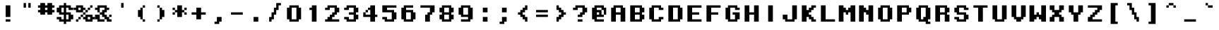 SplineFontDB: 3.0
FontName: OnesizeMono
FullName: Onesize Mono
FamilyName: Onesize Mono
Weight: Book
Copyright: Generated by Fontographer 4.1J
UComments: "I modified Yuji Saiki's original Onesize font to be monospace.+AAoA-Although I have not been able to contact him I hope it's okay.+AAoACgAA-Michael Zijlstra"
FontLog: "27 april 2019, made Monospace version"
Version: 1.0.0 (c) 2019 Yuji Saiki, Michael Zijlstra
ItalicAngle: 0
UnderlinePosition: -146
UnderlineWidth: 20
Ascent: 768
Descent: 256
InvalidEm: 0
sfntRevision: 0x00010000
LayerCount: 2
Layer: 0 1 "Back" 1
Layer: 1 1 "Fore" 0
XUID: [1021 976 -901222664 2668050]
StyleMap: 0x0040
FSType: 0
OS2Version: 0
OS2_WeightWidthSlopeOnly: 0
OS2_UseTypoMetrics: 0
CreationTime: 951179108
ModificationTime: 1556348853
PfmFamily: 81
TTFWeight: 400
TTFWidth: 5
LineGap: 0
VLineGap: 0
Panose: 0 0 4 0 0 0 0 0 0 0
OS2TypoAscent: 768
OS2TypoAOffset: 0
OS2TypoDescent: -256
OS2TypoDOffset: 0
OS2TypoLinegap: 0
OS2WinAscent: 768
OS2WinAOffset: 0
OS2WinDescent: 171
OS2WinDOffset: 0
HheadAscent: 768
HheadAOffset: 0
HheadDescent: -256
HheadDOffset: 0
OS2SubXSize: 717
OS2SubYSize: 666
OS2SubXOff: 0
OS2SubYOff: 146
OS2SupXSize: 717
OS2SupYSize: 666
OS2SupXOff: 0
OS2SupYOff: 464
OS2StrikeYSize: 51
OS2StrikeYPos: 265
OS2Vendor: 'Alts'
OS2UnicodeRanges: 00000000.00000000.00000000.00000000
MarkAttachClasses: 1
DEI: 91125
ShortTable: maxp 16
  1
  0
  99
  60
  11
  0
  0
  2
  8
  64
  10
  0
  64
  0
  0
  0
EndShort
LangName: 1033 "" "" "Regular" "Macromedia Fontographer 4.1J Onesize Mono" "" "1.0.0 (c) 2000 Yuji Saiki, Michael Zijlstra"
Encoding: UnicodeBmp
UnicodeInterp: none
NameList: AGL For New Fonts
DisplaySize: -48
AntiAlias: 1
FitToEm: 0
WinInfo: 96 16 7
BeginPrivate: 0
EndPrivate
TeXData: 1 0 0 349175 174587 116391 437256 1048576 116391 783286 444596 497025 792723 393216 433062 380633 303038 157286 324010 404750 52429 2506097 1059062 262144
BeginChars: 65539 99

StartChar: .notdef
Encoding: 65536 -1 0
Width: 512
Flags: W
LayerCount: 2
Fore
Validated: 1
EndChar

StartChar: .null
Encoding: 65537 -1 1
Width: 0
Flags: W
LayerCount: 2
Fore
Validated: 1
EndChar

StartChar: nonmarkingreturn
Encoding: 65538 -1 2
Width: 340
Flags: W
LayerCount: 2
Fore
Validated: 1
EndChar

StartChar: space
Encoding: 32 32 3
Width: 683
Flags: W
LayerCount: 2
Fore
Validated: 1
EndChar

StartChar: exclam
Encoding: 33 33 4
Width: 683
Flags: W
LayerCount: 2
Fore
SplineSet
427 171 m 5,0,-1
 256 171 l 1,1,-1
 256 597 l 1,2,-1
 427 597 l 1,3,-1
 427 171 l 5,0,-1
427 0 m 1,4,-1
 256 0 l 1,5,-1
 256 85 l 1,6,-1
 427 85 l 1,7,-1
 427 0 l 1,4,-1
EndSplineSet
Validated: 1
EndChar

StartChar: quotedbl
Encoding: 34 34 5
Width: 683
Flags: W
LayerCount: 2
Fore
SplineSet
302 683 m 1,0,-1
 302 512 l 1,1,-1
 216 512 l 1,2,-1
 216 683 l 1,3,-1
 302 683 l 1,0,-1
472 683 m 1,4,-1
 472 512 l 1,5,-1
 387 512 l 1,6,-1
 387 683 l 1,7,-1
 472 683 l 1,4,-1
EndSplineSet
Validated: 1
EndChar

StartChar: numbersign
Encoding: 35 35 6
Width: 683
Flags: W
LayerCount: 2
Fore
SplineSet
558 683 m 1,0,-1
 558 597 l 1,1,-1
 644 597 l 1,2,-1
 644 512 l 1,3,-1
 558 512 l 1,4,-1
 558 427 l 1,5,-1
 644 427 l 1,6,-1
 644 341 l 1,7,-1
 558 341 l 1,8,-1
 558 256 l 1,9,-1
 388 256 l 1,10,-1
 388 341 l 1,11,-1
 302 341 l 1,12,-1
 302 256 l 1,13,-1
 132 256 l 1,14,-1
 132 341 l 1,15,-1
 46 341 l 1,16,-1
 46 427 l 1,17,-1
 132 427 l 1,18,-1
 132 512 l 1,19,-1
 46 512 l 1,20,-1
 46 597 l 1,21,-1
 132 597 l 1,22,-1
 132 683 l 1,23,-1
 302 683 l 1,24,-1
 302 597 l 1,25,-1
 388 597 l 1,26,-1
 388 683 l 1,27,-1
 558 683 l 1,0,-1
302 427 m 1,28,-1
 388 427 l 1,29,-1
 388 512 l 1,30,-1
 302 512 l 1,31,-1
 302 427 l 1,28,-1
EndSplineSet
Validated: 1
EndChar

StartChar: dollar
Encoding: 36 36 7
Width: 683
Flags: W
LayerCount: 2
Fore
SplineSet
632 427 m 1,0,-1
 461 427 l 1,1,-1
 461 512 l 1,2,-1
 376 512 l 1,3,-1
 376 341 l 1,4,-1
 546 341 l 1,5,-1
 546 256 l 1,6,-1
 632 256 l 1,7,-1
 632 85 l 1,8,-1
 546 85 l 1,9,-1
 546 0 l 1,10,-1
 376 0 l 1,11,-1
 376 -85 l 1,12,-1
 290 -85 l 1,13,-1
 290 0 l 1,14,-1
 120 0 l 1,15,-1
 120 85 l 1,16,-1
 34 85 l 1,17,-1
 34 171 l 1,18,-1
 205 171 l 1,19,-1
 205 85 l 1,20,-1
 290 85 l 1,21,-1
 290 256 l 1,22,-1
 120 256 l 1,23,-1
 120 341 l 1,24,-1
 34 341 l 1,25,-1
 34 512 l 1,26,-1
 120 512 l 1,27,-1
 120 597 l 1,28,-1
 290 597 l 1,29,-1
 290 683 l 1,30,-1
 376 683 l 1,31,-1
 376 597 l 1,32,-1
 546 597 l 1,33,-1
 546 512 l 1,34,-1
 632 512 l 1,35,-1
 632 427 l 1,0,-1
290 341 m 1,36,-1
 290 512 l 1,37,-1
 205 512 l 1,38,-1
 205 341 l 1,39,-1
 290 341 l 1,36,-1
461 256 m 1,40,-1
 376 256 l 1,41,-1
 376 85 l 1,42,-1
 461 85 l 1,43,-1
 461 256 l 1,40,-1
EndSplineSet
Validated: 1
EndChar

StartChar: percent
Encoding: 37 37 8
Width: 683
Flags: W
LayerCount: 2
Fore
SplineSet
383 427 m 1,0,-1
 298 427 l 1,1,-1
 298 341 l 1,2,-1
 42 341 l 1,3,-1
 42 427 l 1,4,-1
 -44 427 l 1,5,-1
 -44 512 l 1,6,-1
 42 512 l 1,7,-1
 42 597 l 1,8,-1
 298 597 l 1,9,-1
 298 512 l 1,10,-1
 383 512 l 1,11,-1
 383 427 l 1,0,-1
127 427 m 1,12,-1
 212 427 l 1,13,-1
 212 512 l 1,14,-1
 127 512 l 1,15,-1
 127 427 l 1,12,-1
383 341 m 1,16,-1
 383 256 l 1,17,-1
 298 256 l 1,18,-1
 298 341 l 1,19,-1
 383 341 l 1,16,-1
212 256 m 1,20,-1
 298 256 l 1,21,-1
 298 171 l 1,22,-1
 212 171 l 1,23,-1
 212 256 l 1,20,-1
127 85 m 1,24,-1
 127 171 l 1,25,-1
 212 171 l 1,26,-1
 212 85 l 1,27,-1
 127 85 l 1,24,-1
42 0 m 1,28,-1
 42 85 l 1,29,-1
 127 85 l 1,30,-1
 127 0 l 1,31,-1
 42 0 l 1,28,-1
639 171 m 1,32,-1
 724 171 l 1,33,-1
 724 85 l 1,34,-1
 639 85 l 1,35,-1
 639 0 l 1,36,-1
 383 0 l 1,37,-1
 383 85 l 1,38,-1
 298 85 l 1,39,-1
 298 171 l 1,40,-1
 383 171 l 1,41,-1
 383 256 l 1,42,-1
 639 256 l 1,43,-1
 639 171 l 1,32,-1
468 85 m 1,44,-1
 554 85 l 1,45,-1
 554 171 l 1,46,-1
 468 171 l 1,47,-1
 468 85 l 1,44,-1
468 341 m 1,48,-1
 383 341 l 1,49,-1
 383 427 l 1,50,-1
 468 427 l 1,51,-1
 468 341 l 1,48,-1
554 512 m 1,52,-1
 554 427 l 1,53,-1
 468 427 l 1,54,-1
 468 512 l 1,55,-1
 554 512 l 1,52,-1
639 597 m 1,56,-1
 639 512 l 1,57,-1
 554 512 l 1,58,-1
 554 597 l 1,59,-1
 639 597 l 1,56,-1
EndSplineSet
Validated: 5
EndChar

StartChar: ampersand
Encoding: 38 38 9
Width: 683
Flags: W
LayerCount: 2
Fore
SplineSet
467 256 m 1,0,-1
 467 171 l 1,1,-1
 552 171 l 1,2,-1
 552 85 l 1,3,-1
 638 85 l 1,4,-1
 638 0 l 1,5,-1
 467 0 l 1,6,-1
 467 85 l 1,7,-1
 382 85 l 1,8,-1
 382 171 l 1,9,-1
 296 171 l 1,10,-1
 296 256 l 1,11,-1
 211 256 l 1,12,-1
 211 341 l 5,13,-1
 296 341 l 1,14,-1
 296 427 l 1,15,-1
 382 427 l 1,16,-1
 382 512 l 1,17,-1
 211 512 l 1,18,-1
 211 341 l 1,19,-1
 126 341 l 1,20,-1
 126 427 l 1,21,-1
 40 427 l 1,22,-1
 40 512 l 1,23,-1
 126 512 l 1,24,-1
 126 597 l 1,25,-1
 467 597 l 1,26,-1
 467 512 l 1,27,-1
 552 512 l 1,28,-1
 552 427 l 1,29,-1
 467 427 l 1,30,-1
 467 341 l 1,31,-1
 382 341 l 1,32,-1
 382 256 l 1,33,-1
 467 256 l 1,0,-1
552 171 m 1,34,-1
 552 256 l 1,35,-1
 638 256 l 1,36,-1
 638 171 l 1,37,-1
 552 171 l 1,34,-1
211 85 m 1,38,-1
 382 85 l 1,39,-1
 382 0 l 1,40,-1
 126 0 l 1,41,-1
 126 85 l 1,42,-1
 40 85 l 1,43,-1
 40 256 l 1,44,-1
 211 256 l 1,45,-1
 211 85 l 1,38,-1
EndSplineSet
Validated: 5
EndChar

StartChar: quotesingle
Encoding: 39 39 10
Width: 683
Flags: W
LayerCount: 2
Fore
SplineSet
382 683 m 1,0,-1
 382 512 l 1,1,-1
 296 512 l 1,2,-1
 296 683 l 1,3,-1
 382 683 l 1,0,-1
EndSplineSet
Validated: 1
EndChar

StartChar: parenleft
Encoding: 40 40 11
Width: 683
Flags: W
LayerCount: 2
Fore
SplineSet
385 512 m 1,0,-1
 385 597 l 1,1,-1
 470 597 l 1,2,-1
 470 512 l 1,3,-1
 385 512 l 1,0,-1
300 427 m 1,4,-1
 300 512 l 1,5,-1
 385 512 l 1,6,-1
 385 85 l 1,7,-1
 300 85 l 1,8,-1
 300 171 l 1,9,-1
 214 171 l 1,10,-1
 214 427 l 1,11,-1
 300 427 l 1,4,-1
470 0 m 1,12,-1
 385 0 l 1,13,-1
 385 85 l 1,14,-1
 470 85 l 1,15,-1
 470 0 l 1,12,-1
EndSplineSet
Validated: 5
EndChar

StartChar: parenright
Encoding: 41 41 12
Width: 683
Flags: W
LayerCount: 2
Fore
SplineSet
224 597 m 1,0,-1
 310 597 l 1,1,-1
 310 512 l 1,2,-1
 224 512 l 1,3,-1
 224 597 l 1,0,-1
395 512 m 1,4,-1
 395 427 l 1,5,-1
 480 427 l 1,6,-1
 480 171 l 1,7,-1
 395 171 l 1,8,-1
 395 85 l 1,9,-1
 310 85 l 1,10,-1
 310 512 l 1,11,-1
 395 512 l 1,4,-1
224 0 m 1,12,-1
 224 85 l 1,13,-1
 310 85 l 1,14,-1
 310 0 l 1,15,-1
 224 0 l 1,12,-1
EndSplineSet
Validated: 5
EndChar

StartChar: asterisk
Encoding: 42 42 13
Width: 683
Flags: W
LayerCount: 2
Fore
SplineSet
86 511 m 1,0,-1
 171 511 l 1,1,-1
 171 426 l 1,2,-1
 86 426 l 1,3,-1
 86 511 l 1,0,-1
427 597 m 1,4,-1
 427 426 l 1,5,-1
 512 426 l 1,6,-1
 512 341 l 1,7,-1
 427 341 l 1,8,-1
 427 170 l 1,9,-1
 256 170 l 1,10,-1
 256 341 l 1,11,-1
 171 341 l 1,12,-1
 171 426 l 1,13,-1
 256 426 l 1,14,-1
 256 597 l 1,15,-1
 427 597 l 1,4,-1
512 426 m 1,16,-1
 512 511 l 1,17,-1
 597 511 l 1,18,-1
 597 426 l 1,19,-1
 512 426 l 1,16,-1
86 256 m 1,20,-1
 86 341 l 1,21,-1
 171 341 l 1,22,-1
 171 256 l 1,23,-1
 86 256 l 1,20,-1
597 256 m 1,24,-1
 512 256 l 1,25,-1
 512 341 l 1,26,-1
 597 341 l 1,27,-1
 597 256 l 1,24,-1
EndSplineSet
Validated: 5
EndChar

StartChar: plus
Encoding: 43 43 14
Width: 683
Flags: W
LayerCount: 2
Fore
SplineSet
427 341 m 1,0,-1
 597 341 l 1,1,-1
 597 256 l 1,2,-1
 427 256 l 1,3,-1
 427 85 l 1,4,-1
 256 85 l 1,5,-1
 256 256 l 1,6,-1
 85 256 l 1,7,-1
 85 341 l 1,8,-1
 256 341 l 1,9,-1
 256 512 l 1,10,-1
 427 512 l 1,11,-1
 427 341 l 1,0,-1
EndSplineSet
Validated: 1
EndChar

StartChar: comma
Encoding: 44 44 15
Width: 683
Flags: W
LayerCount: 2
Fore
SplineSet
310 171 m 1,0,-1
 480 171 l 1,1,-1
 480 0 l 1,2,-1
 395 0 l 1,3,-1
 395 -85 l 1,4,-1
 224 -85 l 1,5,-1
 224 0 l 1,6,-1
 310 0 l 1,7,-1
 310 171 l 1,0,-1
EndSplineSet
Validated: 1
EndChar

StartChar: hyphen
Encoding: 45 45 16
AltUni2: 002010.ffffffff.0
Width: 683
Flags: W
LayerCount: 2
Fore
SplineSet
130 341 m 1,0,-1
 557 341 l 1,1,-1
 557 256 l 1,2,-1
 130 256 l 1,3,-1
 130 341 l 1,0,-1
EndSplineSet
Validated: 1
EndChar

StartChar: period
Encoding: 46 46 17
Width: 683
Flags: W
LayerCount: 2
Fore
SplineSet
257 171 m 1,0,-1
 428 171 l 1,1,-1
 428 0 l 1,2,-1
 257 0 l 1,3,-1
 257 171 l 1,0,-1
EndSplineSet
Validated: 1
EndChar

StartChar: slash
Encoding: 47 47 18
Width: 683
Flags: W
LayerCount: 2
Fore
SplineSet
387 682 m 1,0,-1
 558 682 l 1,1,-1
 558 597 l 1,2,-1
 472 597 l 1,3,-1
 472 426 l 1,4,-1
 387 426 l 1,5,-1
 387 256 l 1,6,-1
 302 256 l 1,7,-1
 302 85 l 1,8,-1
 217 85 l 1,9,-1
 217 0 l 1,10,-1
 131 0 l 1,11,-1
 131 170 l 1,12,-1
 217 170 l 1,13,-1
 217 341 l 1,14,-1
 302 341 l 1,15,-1
 302 511 l 1,16,-1
 387 511 l 1,17,-1
 387 682 l 1,0,-1
EndSplineSet
Validated: 1
EndChar

StartChar: zero
Encoding: 48 48 19
Width: 683
Flags: W
LayerCount: 2
Fore
SplineSet
512 597 m 1,0,-1
 512 512 l 1,1,-1
 597 512 l 1,2,-1
 597 85 l 1,3,-1
 512 85 l 1,4,-1
 512 0 l 1,5,-1
 171 0 l 1,6,-1
 171 85 l 1,7,-1
 85 85 l 1,8,-1
 85 512 l 1,9,-1
 171 512 l 1,10,-1
 171 597 l 1,11,-1
 512 597 l 1,0,-1
427 85 m 1,12,-1
 427 512 l 1,13,-1
 256 512 l 1,14,-1
 256 85 l 1,15,-1
 427 85 l 1,12,-1
EndSplineSet
Validated: 1
EndChar

StartChar: one
Encoding: 49 49 20
Width: 683
Flags: W
LayerCount: 2
Fore
SplineSet
296 0 m 1,0,-1
 296 427 l 1,1,-1
 210 427 l 1,2,-1
 210 512 l 1,3,-1
 296 512 l 1,4,-1
 296 597 l 1,5,-1
 466 597 l 1,6,-1
 466 0 l 1,7,-1
 296 0 l 1,0,-1
EndSplineSet
Validated: 1
EndChar

StartChar: two
Encoding: 50 50 21
Width: 683
Flags: W
LayerCount: 2
Fore
SplineSet
512 597 m 1,0,-1
 512 512 l 1,1,-1
 597 512 l 1,2,-1
 597 341 l 1,3,-1
 512 341 l 1,4,-1
 512 256 l 1,5,-1
 427 256 l 1,6,-1
 427 171 l 1,7,-1
 341 171 l 1,8,-1
 341 85 l 1,9,-1
 597 85 l 1,10,-1
 597 0 l 1,11,-1
 85 0 l 1,12,-1
 85 85 l 1,13,-1
 171 85 l 1,14,-1
 171 171 l 1,15,-1
 256 171 l 1,16,-1
 256 256 l 1,17,-1
 341 256 l 1,18,-1
 341 341 l 1,19,-1
 427 341 l 1,20,-1
 427 512 l 1,21,-1
 256 512 l 1,22,-1
 256 427 l 1,23,-1
 85 427 l 1,24,-1
 85 512 l 1,25,-1
 171 512 l 1,26,-1
 171 597 l 1,27,-1
 512 597 l 1,0,-1
EndSplineSet
Validated: 1
EndChar

StartChar: three
Encoding: 51 51 22
Width: 683
Flags: W
LayerCount: 2
Fore
SplineSet
512 597 m 1,0,-1
 512 512 l 1,1,-1
 597 512 l 1,2,-1
 597 341 l 1,3,-1
 512 341 l 1,4,-1
 512 256 l 1,5,-1
 597 256 l 1,6,-1
 597 85 l 1,7,-1
 512 85 l 1,8,-1
 512 0 l 1,9,-1
 171 0 l 1,10,-1
 171 85 l 1,11,-1
 85 85 l 1,12,-1
 85 171 l 1,13,-1
 256 171 l 1,14,-1
 256 85 l 1,15,-1
 427 85 l 1,16,-1
 427 256 l 1,17,-1
 256 256 l 1,18,-1
 256 341 l 1,19,-1
 427 341 l 1,20,-1
 427 512 l 1,21,-1
 256 512 l 1,22,-1
 256 427 l 1,23,-1
 85 427 l 1,24,-1
 85 512 l 1,25,-1
 171 512 l 1,26,-1
 171 597 l 1,27,-1
 512 597 l 1,0,-1
EndSplineSet
Validated: 1
EndChar

StartChar: four
Encoding: 52 52 23
Width: 683
Flags: W
LayerCount: 2
Fore
SplineSet
256 427 m 1,0,-1
 256 341 l 1,1,-1
 171 341 l 1,2,-1
 171 427 l 1,3,-1
 256 427 l 1,0,-1
512 597 m 1,4,-1
 512 256 l 1,5,-1
 597 256 l 1,6,-1
 597 171 l 1,7,-1
 512 171 l 1,8,-1
 512 0 l 1,9,-1
 341 0 l 1,10,-1
 341 171 l 1,11,-1
 85 171 l 1,12,-1
 85 341 l 1,13,-1
 171 341 l 1,14,-1
 171 256 l 1,15,-1
 341 256 l 1,16,-1
 341 427 l 1,17,-1
 256 427 l 1,18,-1
 256 512 l 1,19,-1
 341 512 l 1,20,-1
 341 597 l 1,21,-1
 512 597 l 1,4,-1
EndSplineSet
Validated: 5
EndChar

StartChar: five
Encoding: 53 53 24
Width: 683
Flags: W
LayerCount: 2
Fore
SplineSet
85 597 m 1,0,-1
 597 597 l 1,1,-1
 597 512 l 1,2,-1
 256 512 l 1,3,-1
 256 427 l 1,4,-1
 512 427 l 1,5,-1
 512 341 l 1,6,-1
 597 341 l 1,7,-1
 597 85 l 1,8,-1
 512 85 l 1,9,-1
 512 0 l 1,10,-1
 171 0 l 1,11,-1
 171 85 l 1,12,-1
 85 85 l 1,13,-1
 85 171 l 1,14,-1
 256 171 l 1,15,-1
 256 85 l 1,16,-1
 427 85 l 1,17,-1
 427 341 l 1,18,-1
 85 341 l 1,19,-1
 85 597 l 1,0,-1
EndSplineSet
Validated: 1
EndChar

StartChar: six
Encoding: 54 54 25
Width: 683
Flags: W
LayerCount: 2
Fore
SplineSet
512 427 m 1,0,-1
 512 341 l 1,1,-1
 597 341 l 1,2,-1
 597 85 l 1,3,-1
 512 85 l 1,4,-1
 512 0 l 1,5,-1
 171 0 l 1,6,-1
 171 85 l 1,7,-1
 85 85 l 1,8,-1
 85 512 l 1,9,-1
 171 512 l 1,10,-1
 171 597 l 1,11,-1
 512 597 l 1,12,-1
 512 512 l 1,13,-1
 256 512 l 1,14,-1
 256 427 l 1,15,-1
 512 427 l 1,0,-1
427 85 m 1,16,-1
 427 341 l 1,17,-1
 256 341 l 1,18,-1
 256 85 l 1,19,-1
 427 85 l 1,16,-1
EndSplineSet
Validated: 1
EndChar

StartChar: seven
Encoding: 55 55 26
Width: 683
Flags: W
LayerCount: 2
Fore
SplineSet
85 597 m 1,0,-1
 597 597 l 1,1,-1
 597 341 l 1,2,-1
 512 341 l 1,3,-1
 512 256 l 1,4,-1
 427 256 l 1,5,-1
 427 0 l 1,6,-1
 256 0 l 1,7,-1
 256 256 l 1,8,-1
 341 256 l 1,9,-1
 341 341 l 1,10,-1
 427 341 l 1,11,-1
 427 512 l 1,12,-1
 85 512 l 1,13,-1
 85 597 l 1,0,-1
EndSplineSet
Validated: 1
EndChar

StartChar: eight
Encoding: 56 56 27
Width: 683
Flags: W
LayerCount: 2
Fore
SplineSet
512 597 m 1,0,-1
 512 512 l 1,1,-1
 597 512 l 1,2,-1
 597 341 l 1,3,-1
 512 341 l 1,4,-1
 512 256 l 1,5,-1
 597 256 l 1,6,-1
 597 85 l 1,7,-1
 512 85 l 1,8,-1
 512 0 l 1,9,-1
 171 0 l 1,10,-1
 171 85 l 1,11,-1
 85 85 l 1,12,-1
 85 256 l 1,13,-1
 171 256 l 1,14,-1
 171 341 l 1,15,-1
 85 341 l 1,16,-1
 85 512 l 1,17,-1
 171 512 l 1,18,-1
 171 597 l 1,19,-1
 512 597 l 1,0,-1
427 85 m 1,20,-1
 427 256 l 1,21,-1
 256 256 l 1,22,-1
 256 85 l 1,23,-1
 427 85 l 1,20,-1
427 341 m 1,24,-1
 427 512 l 1,25,-1
 256 512 l 1,26,-1
 256 341 l 1,27,-1
 427 341 l 1,24,-1
EndSplineSet
Validated: 1
EndChar

StartChar: nine
Encoding: 57 57 28
Width: 683
Flags: W
LayerCount: 2
Fore
SplineSet
512 512 m 1,0,-1
 597 512 l 1,1,-1
 597 85 l 1,2,-1
 512 85 l 1,3,-1
 512 0 l 1,4,-1
 171 0 l 1,5,-1
 171 85 l 1,6,-1
 427 85 l 1,7,-1
 427 171 l 1,8,-1
 171 171 l 1,9,-1
 171 256 l 1,10,-1
 85 256 l 1,11,-1
 85 512 l 1,12,-1
 171 512 l 1,13,-1
 171 597 l 1,14,-1
 512 597 l 1,15,-1
 512 512 l 1,0,-1
256 256 m 1,16,-1
 427 256 l 1,17,-1
 427 512 l 1,18,-1
 256 512 l 1,19,-1
 256 256 l 1,16,-1
EndSplineSet
Validated: 1
EndChar

StartChar: colon
Encoding: 58 58 29
Width: 683
Flags: W
LayerCount: 2
Fore
SplineSet
272 512 m 1,0,-1
 443 512 l 1,1,-1
 443 341 l 1,2,-1
 272 341 l 1,3,-1
 272 512 l 1,0,-1
272 171 m 1,4,-1
 443 171 l 1,5,-1
 443 0 l 1,6,-1
 272 0 l 1,7,-1
 272 171 l 1,4,-1
EndSplineSet
Validated: 1
EndChar

StartChar: semicolon
Encoding: 59 59 30
Width: 683
Flags: W
LayerCount: 2
Fore
SplineSet
275 512 m 1,0,-1
 445 512 l 1,1,-1
 445 341 l 1,2,-1
 275 341 l 1,3,-1
 275 512 l 1,0,-1
275 171 m 1,4,-1
 445 171 l 1,5,-1
 445 0 l 1,6,-1
 360 0 l 1,7,-1
 360 -85 l 1,8,-1
 189 -85 l 1,9,-1
 189 0 l 1,10,-1
 275 0 l 1,11,-1
 275 171 l 1,4,-1
EndSplineSet
Validated: 1
EndChar

StartChar: less
Encoding: 60 60 31
Width: 683
Flags: W
LayerCount: 2
Fore
SplineSet
249 171 m 1,0,-1
 249 256 l 1,1,-1
 163 256 l 1,2,-1
 163 341 l 1,3,-1
 249 341 l 1,4,-1
 249 427 l 1,5,-1
 334 427 l 1,6,-1
 334 512 l 1,7,-1
 419 512 l 1,8,-1
 419 597 l 1,9,-1
 505 597 l 1,10,-1
 505 427 l 1,11,-1
 419 427 l 1,12,-1
 419 341 l 1,13,-1
 334 341 l 1,14,-1
 334 256 l 1,15,-1
 419 256 l 1,16,-1
 419 171 l 1,17,-1
 505 171 l 1,18,-1
 505 0 l 1,19,-1
 419 0 l 1,20,-1
 419 85 l 1,21,-1
 334 85 l 1,22,-1
 334 171 l 1,23,-1
 249 171 l 1,0,-1
EndSplineSet
Validated: 1
EndChar

StartChar: equal
Encoding: 61 61 32
Width: 683
Flags: W
LayerCount: 2
Fore
SplineSet
130 427 m 1,0,-1
 557 427 l 1,1,-1
 557 341 l 1,2,-1
 130 341 l 1,3,-1
 130 427 l 1,0,-1
130 256 m 1,4,-1
 557 256 l 1,5,-1
 557 171 l 1,6,-1
 130 171 l 1,7,-1
 130 256 l 1,4,-1
EndSplineSet
Validated: 1
EndChar

StartChar: greater
Encoding: 62 62 33
Width: 683
Flags: W
LayerCount: 2
Fore
SplineSet
433 427 m 1,0,-1
 433 341 l 1,1,-1
 519 341 l 1,2,-1
 519 256 l 1,3,-1
 433 256 l 1,4,-1
 433 171 l 1,5,-1
 348 171 l 1,6,-1
 348 85 l 1,7,-1
 263 85 l 1,8,-1
 263 0 l 1,9,-1
 177 0 l 1,10,-1
 177 171 l 1,11,-1
 263 171 l 1,12,-1
 263 256 l 1,13,-1
 348 256 l 1,14,-1
 348 341 l 1,15,-1
 263 341 l 1,16,-1
 263 427 l 1,17,-1
 177 427 l 1,18,-1
 177 597 l 1,19,-1
 263 597 l 1,20,-1
 263 512 l 1,21,-1
 348 512 l 1,22,-1
 348 427 l 1,23,-1
 433 427 l 1,0,-1
EndSplineSet
Validated: 1
EndChar

StartChar: question
Encoding: 63 63 34
Width: 683
Flags: W
LayerCount: 2
Fore
SplineSet
512 597 m 1,0,-1
 512 511 l 1,1,-1
 597 511 l 1,2,-1
 597 341 l 1,3,-1
 512 341 l 1,4,-1
 512 256 l 1,5,-1
 426 256 l 1,6,-1
 426 170 l 1,7,-1
 256 170 l 1,8,-1
 256 256 l 1,9,-1
 341 256 l 1,10,-1
 341 341 l 1,11,-1
 426 341 l 1,12,-1
 426 511 l 1,13,-1
 256 511 l 1,14,-1
 256 426 l 1,15,-1
 85 426 l 1,16,-1
 85 511 l 1,17,-1
 171 511 l 1,18,-1
 171 597 l 1,19,-1
 512 597 l 1,0,-1
256 85 m 1,20,-1
 426 85 l 1,21,-1
 426 0 l 1,22,-1
 256 0 l 1,23,-1
 256 85 l 1,20,-1
EndSplineSet
Validated: 1
EndChar

StartChar: at
Encoding: 64 64 35
Width: 683
Flags: W
LayerCount: 2
Fore
SplineSet
512 597 m 1,0,-1
 512 512 l 1,1,-1
 597 512 l 1,2,-1
 597 256 l 1,3,-1
 512 256 l 1,4,-1
 512 427 l 1,5,-1
 427 427 l 1,6,-1
 427 512 l 1,7,-1
 256 512 l 1,8,-1
 256 427 l 1,9,-1
 427 427 l 1,10,-1
 427 256 l 1,11,-1
 512 256 l 1,12,-1
 512 171 l 1,13,-1
 256 171 l 1,14,-1
 256 85 l 1,15,-1
 512 85 l 1,16,-1
 512 0 l 1,17,-1
 171 0 l 1,18,-1
 171 85 l 1,19,-1
 85 85 l 1,20,-1
 85 512 l 1,21,-1
 171 512 l 1,22,-1
 171 597 l 1,23,-1
 512 597 l 1,0,-1
341 341 m 1,24,-1
 256 341 l 1,25,-1
 256 256 l 1,26,-1
 341 256 l 1,27,-1
 341 341 l 1,24,-1
EndSplineSet
Validated: 5
EndChar

StartChar: A
Encoding: 65 65 36
Width: 683
Flags: W
LayerCount: 2
Fore
SplineSet
512 597 m 1,0,-1
 512 512 l 1,1,-1
 597 512 l 1,2,-1
 597 0 l 1,3,-1
 427 0 l 1,4,-1
 427 256 l 1,5,-1
 256 256 l 1,6,-1
 256 0 l 1,7,-1
 85 0 l 1,8,-1
 85 512 l 1,9,-1
 171 512 l 1,10,-1
 171 597 l 1,11,-1
 512 597 l 1,0,-1
427 341 m 1,12,-1
 427 512 l 1,13,-1
 256 512 l 1,14,-1
 256 341 l 1,15,-1
 427 341 l 1,12,-1
EndSplineSet
Validated: 1
EndChar

StartChar: B
Encoding: 66 66 37
Width: 683
Flags: W
LayerCount: 2
Fore
SplineSet
512 597 m 1,0,-1
 512 512 l 1,1,-1
 597 512 l 1,2,-1
 597 341 l 1,3,-1
 512 341 l 1,4,-1
 512 256 l 1,5,-1
 597 256 l 1,6,-1
 597 85 l 1,7,-1
 512 85 l 1,8,-1
 512 0 l 1,9,-1
 85 0 l 1,10,-1
 85 597 l 1,11,-1
 512 597 l 1,0,-1
427 85 m 1,12,-1
 427 256 l 1,13,-1
 256 256 l 1,14,-1
 256 85 l 1,15,-1
 427 85 l 1,12,-1
427 341 m 1,16,-1
 427 512 l 1,17,-1
 256 512 l 1,18,-1
 256 341 l 1,19,-1
 427 341 l 1,16,-1
EndSplineSet
Validated: 1
EndChar

StartChar: C
Encoding: 67 67 38
Width: 683
Flags: W
LayerCount: 2
Fore
SplineSet
512 597 m 1,0,-1
 512 512 l 1,1,-1
 597 512 l 1,2,-1
 597 427 l 1,3,-1
 427 427 l 1,4,-1
 427 512 l 1,5,-1
 256 512 l 1,6,-1
 256 85 l 1,7,-1
 427 85 l 1,8,-1
 427 171 l 1,9,-1
 597 171 l 1,10,-1
 597 85 l 1,11,-1
 512 85 l 1,12,-1
 512 0 l 1,13,-1
 171 0 l 1,14,-1
 171 85 l 1,15,-1
 85 85 l 1,16,-1
 85 512 l 1,17,-1
 171 512 l 1,18,-1
 171 597 l 1,19,-1
 512 597 l 1,0,-1
EndSplineSet
Validated: 1
EndChar

StartChar: D
Encoding: 68 68 39
Width: 683
Flags: W
LayerCount: 2
Fore
SplineSet
512 597 m 1,0,-1
 512 512 l 1,1,-1
 597 512 l 1,2,-1
 597 85 l 1,3,-1
 512 85 l 1,4,-1
 512 0 l 1,5,-1
 85 0 l 1,6,-1
 85 597 l 1,7,-1
 512 597 l 1,0,-1
427 85 m 1,8,-1
 427 512 l 1,9,-1
 256 512 l 1,10,-1
 256 85 l 1,11,-1
 427 85 l 1,8,-1
EndSplineSet
Validated: 1
EndChar

StartChar: E
Encoding: 69 69 40
Width: 683
Flags: W
LayerCount: 2
Fore
SplineSet
85 597 m 1,0,-1
 597 597 l 1,1,-1
 597 512 l 1,2,-1
 256 512 l 1,3,-1
 256 341 l 1,4,-1
 512 341 l 1,5,-1
 512 256 l 1,6,-1
 256 256 l 1,7,-1
 256 85 l 1,8,-1
 597 85 l 1,9,-1
 597 0 l 1,10,-1
 85 0 l 1,11,-1
 85 597 l 1,0,-1
EndSplineSet
Validated: 1
EndChar

StartChar: F
Encoding: 70 70 41
Width: 683
Flags: W
LayerCount: 2
Fore
SplineSet
85 597 m 1,0,-1
 597 597 l 1,1,-1
 597 512 l 1,2,-1
 256 512 l 1,3,-1
 256 341 l 1,4,-1
 512 341 l 1,5,-1
 512 256 l 1,6,-1
 256 256 l 1,7,-1
 256 0 l 1,8,-1
 85 0 l 1,9,-1
 85 597 l 1,0,-1
EndSplineSet
Validated: 1
EndChar

StartChar: G
Encoding: 71 71 42
Width: 683
Flags: W
LayerCount: 2
Fore
SplineSet
512 597 m 1,0,-1
 512 512 l 1,1,-1
 597 512 l 1,2,-1
 597 427 l 1,3,-1
 427 427 l 1,4,-1
 427 512 l 1,5,-1
 256 512 l 1,6,-1
 256 85 l 1,7,-1
 427 85 l 1,8,-1
 427 256 l 1,9,-1
 341 256 l 1,10,-1
 341 341 l 1,11,-1
 597 341 l 1,12,-1
 597 85 l 1,13,-1
 512 85 l 1,14,-1
 512 0 l 1,15,-1
 171 0 l 1,16,-1
 171 85 l 1,17,-1
 85 85 l 1,18,-1
 85 512 l 1,19,-1
 171 512 l 1,20,-1
 171 597 l 1,21,-1
 512 597 l 1,0,-1
EndSplineSet
Validated: 1
EndChar

StartChar: H
Encoding: 72 72 43
Width: 683
Flags: W
LayerCount: 2
Fore
SplineSet
427 597 m 1,0,-1
 597 597 l 1,1,-1
 597 0 l 1,2,-1
 427 0 l 1,3,-1
 427 256 l 1,4,-1
 256 256 l 1,5,-1
 256 0 l 1,6,-1
 85 0 l 1,7,-1
 85 597 l 1,8,-1
 256 597 l 1,9,-1
 256 341 l 1,10,-1
 427 341 l 1,11,-1
 427 597 l 1,0,-1
EndSplineSet
Validated: 1
EndChar

StartChar: I
Encoding: 73 73 44
Width: 683
Flags: W
LayerCount: 2
Fore
SplineSet
247 597 m 1,0,-1
 418 597 l 1,1,-1
 418 0 l 1,2,-1
 247 0 l 1,3,-1
 247 597 l 1,0,-1
EndSplineSet
Validated: 1
EndChar

StartChar: J
Encoding: 74 74 45
Width: 683
Flags: W
LayerCount: 2
Fore
SplineSet
427 597 m 1,0,-1
 597 597 l 1,1,-1
 597 85 l 1,2,-1
 512 85 l 1,3,-1
 512 0 l 1,4,-1
 171 0 l 1,5,-1
 171 85 l 1,6,-1
 85 85 l 1,7,-1
 85 256 l 1,8,-1
 256 256 l 1,9,-1
 256 85 l 1,10,-1
 427 85 l 1,11,-1
 427 597 l 1,0,-1
EndSplineSet
Validated: 1
EndChar

StartChar: K
Encoding: 75 75 46
Width: 683
Flags: W
LayerCount: 2
Fore
SplineSet
427 597 m 1,0,-1
 597 597 l 1,1,-1
 597 512 l 1,2,-1
 512 512 l 1,3,-1
 512 427 l 1,4,-1
 427 427 l 1,5,-1
 427 341 l 1,6,-1
 341 341 l 1,7,-1
 341 256 l 1,8,-1
 427 256 l 1,9,-1
 427 171 l 1,10,-1
 512 171 l 1,11,-1
 512 85 l 1,12,-1
 597 85 l 1,13,-1
 597 0 l 1,14,-1
 427 0 l 1,15,-1
 427 85 l 1,16,-1
 341 85 l 1,17,-1
 341 171 l 1,18,-1
 256 171 l 1,19,-1
 256 0 l 1,20,-1
 85 0 l 1,21,-1
 85 597 l 1,22,-1
 256 597 l 1,23,-1
 256 427 l 1,24,-1
 341 427 l 1,25,-1
 341 512 l 1,26,-1
 427 512 l 1,27,-1
 427 597 l 1,0,-1
EndSplineSet
Validated: 1
EndChar

StartChar: L
Encoding: 76 76 47
Width: 683
Flags: W
LayerCount: 2
Fore
SplineSet
597 85 m 1,0,-1
 597 0 l 1,1,-1
 85 0 l 1,2,-1
 85 597 l 1,3,-1
 256 597 l 1,4,-1
 256 85 l 1,5,-1
 597 85 l 1,0,-1
EndSplineSet
Validated: 1
EndChar

StartChar: M
Encoding: 77 77 48
Width: 683
Flags: W
LayerCount: 2
Fore
SplineSet
469 597 m 1,0,-1
 640 597 l 1,1,-1
 640 0 l 1,2,-1
 469 0 l 1,3,-1
 469 341 l 1,4,-1
 384 341 l 1,5,-1
 384 256 l 1,6,-1
 298 256 l 1,7,-1
 298 341 l 1,8,-1
 213 341 l 1,9,-1
 213 0 l 1,10,-1
 42 0 l 1,11,-1
 42 597 l 1,12,-1
 213 597 l 1,13,-1
 213 512 l 1,14,-1
 298 512 l 1,15,-1
 298 427 l 1,16,-1
 384 427 l 1,17,-1
 384 512 l 1,18,-1
 469 512 l 1,19,-1
 469 597 l 1,0,-1
EndSplineSet
Validated: 1
EndChar

StartChar: N
Encoding: 78 78 49
Width: 683
Flags: W
LayerCount: 2
Fore
SplineSet
427 597 m 1,0,-1
 597 597 l 1,1,-1
 597 0 l 1,2,-1
 427 0 l 1,3,-1
 427 256 l 1,4,-1
 341 256 l 1,5,-1
 341 341 l 1,6,-1
 256 341 l 1,7,-1
 256 0 l 1,8,-1
 85 0 l 1,9,-1
 85 597 l 1,10,-1
 256 597 l 1,11,-1
 256 512 l 1,12,-1
 341 512 l 1,13,-1
 341 427 l 1,14,-1
 427 427 l 1,15,-1
 427 597 l 1,0,-1
EndSplineSet
Validated: 1
EndChar

StartChar: O
Encoding: 79 79 50
Width: 683
Flags: W
LayerCount: 2
Fore
SplineSet
512 597 m 1,0,-1
 512 512 l 1,1,-1
 597 512 l 1,2,-1
 597 85 l 1,3,-1
 512 85 l 1,4,-1
 512 0 l 1,5,-1
 171 0 l 1,6,-1
 171 85 l 1,7,-1
 85 85 l 1,8,-1
 85 512 l 1,9,-1
 171 512 l 1,10,-1
 171 597 l 1,11,-1
 512 597 l 1,0,-1
427 85 m 1,12,-1
 427 512 l 1,13,-1
 256 512 l 1,14,-1
 256 85 l 1,15,-1
 427 85 l 1,12,-1
EndSplineSet
Validated: 1
EndChar

StartChar: P
Encoding: 80 80 51
Width: 683
Flags: W
LayerCount: 2
Fore
SplineSet
512 597 m 1,0,-1
 512 512 l 1,1,-1
 597 512 l 1,2,-1
 597 341 l 1,3,-1
 512 341 l 1,4,-1
 512 256 l 1,5,-1
 256 256 l 1,6,-1
 256 0 l 1,7,-1
 85 0 l 1,8,-1
 85 597 l 1,9,-1
 512 597 l 1,0,-1
427 341 m 1,10,-1
 427 512 l 1,11,-1
 256 512 l 1,12,-1
 256 341 l 1,13,-1
 427 341 l 1,10,-1
EndSplineSet
Validated: 1
EndChar

StartChar: Q
Encoding: 81 81 52
Width: 683
Flags: W
LayerCount: 2
Fore
SplineSet
512 597 m 1,0,-1
 512 512 l 1,1,-1
 597 512 l 1,2,-1
 597 85 l 1,3,-1
 512 85 l 1,4,-1
 512 0 l 1,5,-1
 597 0 l 1,6,-1
 597 -85 l 1,7,-1
 427 -85 l 1,8,-1
 427 0 l 1,9,-1
 171 0 l 1,10,-1
 171 85 l 1,11,-1
 85 85 l 1,12,-1
 85 512 l 1,13,-1
 171 512 l 1,14,-1
 171 597 l 1,15,-1
 512 597 l 1,0,-1
427 171 m 1,16,-1
 427 512 l 1,17,-1
 256 512 l 1,18,-1
 256 85 l 1,19,-1
 341 85 l 1,20,-1
 341 171 l 1,21,-1
 427 171 l 1,16,-1
EndSplineSet
Validated: 1
EndChar

StartChar: R
Encoding: 82 82 53
Width: 683
Flags: W
LayerCount: 2
Fore
SplineSet
512 597 m 1,0,-1
 512 512 l 1,1,-1
 597 512 l 1,2,-1
 597 341 l 1,3,-1
 512 341 l 1,4,-1
 512 256 l 1,5,-1
 597 256 l 1,6,-1
 597 0 l 1,7,-1
 427 0 l 1,8,-1
 427 256 l 1,9,-1
 256 256 l 1,10,-1
 256 0 l 1,11,-1
 85 0 l 1,12,-1
 85 597 l 1,13,-1
 512 597 l 1,0,-1
427 341 m 1,14,-1
 427 512 l 1,15,-1
 256 512 l 1,16,-1
 256 341 l 1,17,-1
 427 341 l 1,14,-1
EndSplineSet
Validated: 1
EndChar

StartChar: S
Encoding: 83 83 54
Width: 683
Flags: W
LayerCount: 2
Fore
SplineSet
512 597 m 1,0,-1
 512 512 l 1,1,-1
 597 512 l 1,2,-1
 597 427 l 1,3,-1
 427 427 l 1,4,-1
 427 512 l 1,5,-1
 256 512 l 1,6,-1
 256 341 l 1,7,-1
 512 341 l 1,8,-1
 512 256 l 1,9,-1
 597 256 l 1,10,-1
 597 85 l 1,11,-1
 512 85 l 1,12,-1
 512 0 l 1,13,-1
 171 0 l 1,14,-1
 171 85 l 1,15,-1
 85 85 l 1,16,-1
 85 171 l 1,17,-1
 256 171 l 1,18,-1
 256 85 l 1,19,-1
 427 85 l 1,20,-1
 427 256 l 1,21,-1
 171 256 l 1,22,-1
 171 341 l 1,23,-1
 85 341 l 1,24,-1
 85 512 l 1,25,-1
 171 512 l 1,26,-1
 171 597 l 1,27,-1
 512 597 l 1,0,-1
EndSplineSet
Validated: 1
EndChar

StartChar: T
Encoding: 84 84 55
Width: 683
Flags: W
LayerCount: 2
Fore
SplineSet
85 597 m 1,0,-1
 597 597 l 1,1,-1
 597 512 l 1,2,-1
 427 512 l 1,3,-1
 427 0 l 1,4,-1
 256 0 l 1,5,-1
 256 512 l 1,6,-1
 85 512 l 1,7,-1
 85 597 l 1,0,-1
EndSplineSet
Validated: 1
EndChar

StartChar: U
Encoding: 85 85 56
Width: 683
Flags: W
LayerCount: 2
Fore
SplineSet
427 597 m 1,0,-1
 597 597 l 1,1,-1
 597 85 l 1,2,-1
 512 85 l 1,3,-1
 512 0 l 1,4,-1
 171 0 l 1,5,-1
 171 85 l 1,6,-1
 85 85 l 1,7,-1
 85 597 l 1,8,-1
 256 597 l 1,9,-1
 256 85 l 1,10,-1
 427 85 l 1,11,-1
 427 597 l 1,0,-1
EndSplineSet
Validated: 1
EndChar

StartChar: V
Encoding: 86 86 57
Width: 683
Flags: W
LayerCount: 2
Fore
SplineSet
427 597 m 1,0,-1
 597 597 l 1,1,-1
 597 171 l 1,2,-1
 512 171 l 1,3,-1
 512 85 l 1,4,-1
 427 85 l 1,5,-1
 427 0 l 1,6,-1
 256 0 l 1,7,-1
 256 85 l 1,8,-1
 171 85 l 1,9,-1
 171 171 l 1,10,-1
 85 171 l 1,11,-1
 85 597 l 1,12,-1
 256 597 l 1,13,-1
 256 171 l 1,14,-1
 427 171 l 1,15,-1
 427 597 l 1,0,-1
EndSplineSet
Validated: 1
EndChar

StartChar: W
Encoding: 87 87 58
Width: 683
Flags: W
LayerCount: 2
Fore
SplineSet
213 0 m 1,0,-1
 42 0 l 1,1,-1
 42 597 l 1,2,-1
 213 597 l 1,3,-1
 213 256 l 1,4,-1
 298 256 l 1,5,-1
 298 341 l 1,6,-1
 384 341 l 1,7,-1
 384 256 l 1,8,-1
 469 256 l 1,9,-1
 469 597 l 1,10,-1
 640 597 l 1,11,-1
 640 0 l 1,12,-1
 469 0 l 1,13,-1
 469 85 l 1,14,-1
 384 85 l 1,15,-1
 384 171 l 1,16,-1
 298 171 l 1,17,-1
 298 85 l 1,18,-1
 213 85 l 1,19,-1
 213 0 l 1,0,-1
EndSplineSet
Validated: 1
EndChar

StartChar: X
Encoding: 88 88 59
Width: 683
Flags: W
LayerCount: 2
Fore
SplineSet
427 597 m 1,0,-1
 597 597 l 1,1,-1
 597 427 l 1,2,-1
 512 427 l 1,3,-1
 512 341 l 1,4,-1
 427 341 l 1,5,-1
 427 256 l 1,6,-1
 512 256 l 1,7,-1
 512 171 l 1,8,-1
 597 171 l 1,9,-1
 597 0 l 1,10,-1
 427 0 l 1,11,-1
 427 171 l 1,12,-1
 256 171 l 1,13,-1
 256 0 l 1,14,-1
 85 0 l 1,15,-1
 85 171 l 1,16,-1
 171 171 l 1,17,-1
 171 256 l 1,18,-1
 256 256 l 1,19,-1
 256 341 l 1,20,-1
 171 341 l 1,21,-1
 171 427 l 1,22,-1
 85 427 l 1,23,-1
 85 597 l 1,24,-1
 256 597 l 1,25,-1
 256 427 l 1,26,-1
 427 427 l 1,27,-1
 427 597 l 1,0,-1
EndSplineSet
Validated: 1
EndChar

StartChar: Y
Encoding: 89 89 60
Width: 683
Flags: W
LayerCount: 2
Fore
SplineSet
427 597 m 1,0,-1
 597 597 l 1,1,-1
 597 341 l 1,2,-1
 512 341 l 1,3,-1
 512 256 l 1,4,-1
 427 256 l 1,5,-1
 427 0 l 1,6,-1
 256 0 l 1,7,-1
 256 256 l 1,8,-1
 171 256 l 1,9,-1
 171 341 l 1,10,-1
 85 341 l 1,11,-1
 85 597 l 1,12,-1
 256 597 l 1,13,-1
 256 341 l 1,14,-1
 427 341 l 1,15,-1
 427 597 l 1,0,-1
EndSplineSet
Validated: 1
EndChar

StartChar: Z
Encoding: 90 90 61
Width: 683
Flags: W
LayerCount: 2
Fore
SplineSet
85 597 m 1,0,-1
 597 597 l 1,1,-1
 597 427 l 1,2,-1
 512 427 l 1,3,-1
 512 341 l 1,4,-1
 427 341 l 1,5,-1
 427 256 l 1,6,-1
 341 256 l 1,7,-1
 341 171 l 1,8,-1
 256 171 l 1,9,-1
 256 85 l 1,10,-1
 597 85 l 1,11,-1
 597 0 l 1,12,-1
 85 0 l 1,13,-1
 85 171 l 1,14,-1
 171 171 l 1,15,-1
 171 256 l 1,16,-1
 256 256 l 1,17,-1
 256 341 l 1,18,-1
 341 341 l 1,19,-1
 341 427 l 1,20,-1
 427 427 l 1,21,-1
 427 512 l 1,22,-1
 85 512 l 1,23,-1
 85 597 l 1,0,-1
EndSplineSet
Validated: 1
EndChar

StartChar: bracketleft
Encoding: 91 91 62
Width: 683
Flags: W
LayerCount: 2
Fore
SplineSet
391 597 m 1,0,-1
 391 0 l 1,1,-1
 476 0 l 1,2,-1
 476 -85 l 1,3,-1
 220 -85 l 1,4,-1
 220 683 l 1,5,-1
 476 683 l 1,6,-1
 476 597 l 1,7,-1
 391 597 l 1,0,-1
EndSplineSet
Validated: 1
EndChar

StartChar: backslash
Encoding: 92 92 63
Width: 683
Flags: W
LayerCount: 2
Fore
SplineSet
297 682 m 1,0,-1
 297 511 l 1,1,-1
 382 511 l 1,2,-1
 382 341 l 1,3,-1
 467 341 l 1,4,-1
 467 170 l 1,5,-1
 553 170 l 1,6,-1
 553 0 l 1,7,-1
 467 0 l 1,8,-1
 467 85 l 1,9,-1
 382 85 l 1,10,-1
 382 256 l 1,11,-1
 297 256 l 1,12,-1
 297 426 l 1,13,-1
 212 426 l 1,14,-1
 212 597 l 1,15,-1
 126 597 l 1,16,-1
 126 682 l 1,17,-1
 297 682 l 1,0,-1
EndSplineSet
Validated: 1
EndChar

StartChar: bracketright
Encoding: 93 93 64
Width: 683
Flags: W
LayerCount: 2
Fore
SplineSet
297 597 m 1,0,-1
 211 597 l 1,1,-1
 211 683 l 1,2,-1
 467 683 l 1,3,-1
 467 -85 l 1,4,-1
 211 -85 l 1,5,-1
 211 0 l 1,6,-1
 297 0 l 1,7,-1
 297 597 l 1,0,-1
EndSplineSet
Validated: 1
EndChar

StartChar: asciicircum
Encoding: 94 94 65
Width: 683
Flags: W
LayerCount: 2
Fore
SplineSet
166 512 m 1,0,-1
 166 597 l 1,1,-1
 252 597 l 1,2,-1
 252 512 l 1,3,-1
 166 512 l 1,0,-1
422 597 m 1,4,-1
 508 597 l 1,5,-1
 508 512 l 1,6,-1
 422 512 l 1,7,-1
 422 597 l 1,4,-1
252 683 m 1,8,-1
 422 683 l 1,9,-1
 422 597 l 1,10,-1
 252 597 l 1,11,-1
 252 683 l 1,8,-1
EndSplineSet
Validated: 5
EndChar

StartChar: underscore
Encoding: 95 95 66
Width: 683
Flags: W
LayerCount: 2
Fore
SplineSet
547 0 m 1,0,-1
 120 0 l 1,1,-1
 120 85 l 1,2,-1
 547 85 l 1,3,-1
 547 0 l 1,0,-1
EndSplineSet
Validated: 1
EndChar

StartChar: grave
Encoding: 96 96 67
Width: 683
Flags: W
LayerCount: 2
Fore
SplineSet
291 597 m 1,0,-1
 461 597 l 1,1,-1
 461 512 l 1,2,-1
 291 512 l 1,3,-1
 291 597 l 1,0,-1
205 683 m 1,4,-1
 291 683 l 1,5,-1
 291 597 l 1,6,-1
 205 597 l 1,7,-1
 205 683 l 1,4,-1
EndSplineSet
Validated: 5
EndChar

StartChar: a
Encoding: 97 97 68
Width: 683
Flags: W
LayerCount: 2
Fore
SplineSet
171 427 m 1,0,-1
 597 427 l 1,1,-1
 597 0 l 1,2,-1
 427 0 l 1,3,-1
 427 85 l 1,4,-1
 341 85 l 1,5,-1
 341 171 l 1,6,-1
 427 171 l 1,7,-1
 427 341 l 1,8,-1
 256 341 l 1,9,-1
 256 85 l 1,10,-1
 341 85 l 1,11,-1
 341 0 l 1,12,-1
 171 0 l 1,13,-1
 171 85 l 1,14,-1
 85 85 l 1,15,-1
 85 341 l 1,16,-1
 171 341 l 1,17,-1
 171 427 l 1,0,-1
EndSplineSet
Validated: 5
EndChar

StartChar: b
Encoding: 98 98 69
Width: 683
Flags: W
LayerCount: 2
Fore
SplineSet
512 427 m 1,0,-1
 512 341 l 1,1,-1
 597 341 l 1,2,-1
 597 85 l 1,3,-1
 512 85 l 1,4,-1
 512 0 l 1,5,-1
 85 0 l 1,6,-1
 85 597 l 1,7,-1
 256 597 l 1,8,-1
 256 427 l 1,9,-1
 512 427 l 1,0,-1
427 85 m 1,10,-1
 427 341 l 1,11,-1
 256 341 l 1,12,-1
 256 85 l 1,13,-1
 427 85 l 1,10,-1
EndSplineSet
Validated: 1
EndChar

StartChar: c
Encoding: 99 99 70
Width: 683
Flags: W
LayerCount: 2
Fore
SplineSet
512 427 m 1,0,-1
 512 341 l 1,1,-1
 597 341 l 1,2,-1
 597 256 l 1,3,-1
 427 256 l 1,4,-1
 427 341 l 1,5,-1
 256 341 l 1,6,-1
 256 85 l 1,7,-1
 597 85 l 1,8,-1
 597 0 l 1,9,-1
 171 0 l 1,10,-1
 171 85 l 1,11,-1
 85 85 l 1,12,-1
 85 341 l 1,13,-1
 171 341 l 1,14,-1
 171 427 l 1,15,-1
 512 427 l 1,0,-1
EndSplineSet
Validated: 1
EndChar

StartChar: d
Encoding: 100 100 71
Width: 683
Flags: W
LayerCount: 2
Fore
SplineSet
427 597 m 1,0,-1
 597 597 l 1,1,-1
 597 0 l 1,2,-1
 171 0 l 1,3,-1
 171 85 l 1,4,-1
 85 85 l 1,5,-1
 85 341 l 1,6,-1
 171 341 l 1,7,-1
 171 427 l 1,8,-1
 427 427 l 1,9,-1
 427 597 l 1,0,-1
427 85 m 1,10,-1
 427 341 l 1,11,-1
 256 341 l 1,12,-1
 256 85 l 1,13,-1
 427 85 l 1,10,-1
EndSplineSet
Validated: 1
EndChar

StartChar: e
Encoding: 101 101 72
Width: 683
Flags: W
LayerCount: 2
Fore
SplineSet
512 427 m 1,0,-1
 512 341 l 1,1,-1
 597 341 l 1,2,-1
 597 171 l 1,3,-1
 256 171 l 1,4,-1
 256 85 l 1,5,-1
 597 85 l 1,6,-1
 597 0 l 1,7,-1
 171 0 l 1,8,-1
 171 85 l 1,9,-1
 85 85 l 1,10,-1
 85 341 l 1,11,-1
 171 341 l 1,12,-1
 171 427 l 1,13,-1
 512 427 l 1,0,-1
427 256 m 1,14,-1
 427 341 l 1,15,-1
 256 341 l 1,16,-1
 256 256 l 1,17,-1
 427 256 l 1,14,-1
EndSplineSet
Validated: 1
EndChar

StartChar: f
Encoding: 102 102 73
Width: 683
Flags: W
LayerCount: 2
Fore
SplineSet
303 597 m 1,0,-1
 559 597 l 1,1,-1
 559 512 l 1,2,-1
 388 512 l 1,3,-1
 388 427 l 1,4,-1
 559 427 l 1,5,-1
 559 341 l 1,6,-1
 388 341 l 1,7,-1
 388 0 l 1,8,-1
 218 0 l 1,9,-1
 218 341 l 1,10,-1
 132 341 l 1,11,-1
 132 427 l 1,12,-1
 218 427 l 1,13,-1
 218 512 l 1,14,-1
 303 512 l 1,15,-1
 303 597 l 1,0,-1
EndSplineSet
Validated: 1
EndChar

StartChar: g
Encoding: 103 103 74
Width: 683
Flags: W
LayerCount: 2
Fore
SplineSet
171 427 m 1,0,-1
 597 427 l 1,1,-1
 597 -85 l 1,2,-1
 512 -85 l 1,3,-1
 512 -171 l 1,4,-1
 171 -171 l 1,5,-1
 171 -85 l 1,6,-1
 427 -85 l 1,7,-1
 427 0 l 1,8,-1
 171 0 l 1,9,-1
 171 85 l 1,10,-1
 85 85 l 1,11,-1
 85 341 l 1,12,-1
 171 341 l 1,13,-1
 171 427 l 1,0,-1
427 85 m 1,14,-1
 427 341 l 1,15,-1
 256 341 l 1,16,-1
 256 85 l 1,17,-1
 427 85 l 1,14,-1
EndSplineSet
Validated: 1
EndChar

StartChar: h
Encoding: 104 104 75
Width: 683
Flags: W
LayerCount: 2
Fore
SplineSet
512 427 m 1,0,-1
 512 341 l 1,1,-1
 597 341 l 1,2,-1
 597 0 l 1,3,-1
 427 0 l 1,4,-1
 427 341 l 1,5,-1
 256 341 l 1,6,-1
 256 0 l 1,7,-1
 85 0 l 1,8,-1
 85 597 l 1,9,-1
 256 597 l 1,10,-1
 256 427 l 1,11,-1
 512 427 l 1,0,-1
EndSplineSet
Validated: 1
EndChar

StartChar: i
Encoding: 105 105 76
Width: 683
Flags: W
LayerCount: 2
Fore
SplineSet
267 597 m 1,0,-1
 438 597 l 1,1,-1
 438 512 l 1,2,-1
 267 512 l 1,3,-1
 267 597 l 1,0,-1
267 427 m 1,4,-1
 438 427 l 1,5,-1
 438 0 l 1,6,-1
 267 0 l 1,7,-1
 267 427 l 1,4,-1
EndSplineSet
Validated: 1
EndChar

StartChar: j
Encoding: 106 106 77
Width: 683
Flags: W
LayerCount: 2
Fore
SplineSet
377 597 m 1,0,-1
 548 597 l 1,1,-1
 548 512 l 1,2,-1
 377 512 l 1,3,-1
 377 597 l 1,0,-1
377 427 m 1,4,-1
 548 427 l 1,5,-1
 548 0 l 1,6,-1
 462 0 l 1,7,-1
 462 -85 l 1,8,-1
 121 -85 l 1,9,-1
 121 0 l 1,10,-1
 377 0 l 1,11,-1
 377 427 l 1,4,-1
EndSplineSet
Validated: 1
EndChar

StartChar: k
Encoding: 107 107 78
Width: 683
Flags: W
LayerCount: 2
Fore
SplineSet
426 427 m 1,0,-1
 597 427 l 1,1,-1
 597 341 l 1,2,-1
 512 341 l 1,3,-1
 512 256 l 1,4,-1
 426 256 l 1,5,-1
 426 171 l 1,6,-1
 512 171 l 1,7,-1
 512 85 l 1,8,-1
 597 85 l 1,9,-1
 597 0 l 1,10,-1
 426 0 l 1,11,-1
 426 85 l 1,12,-1
 341 85 l 1,13,-1
 341 171 l 1,14,-1
 256 171 l 1,15,-1
 256 0 l 1,16,-1
 85 0 l 1,17,-1
 85 597 l 1,18,-1
 256 597 l 1,19,-1
 256 256 l 1,20,-1
 341 256 l 1,21,-1
 341 341 l 1,22,-1
 426 341 l 1,23,-1
 426 427 l 1,0,-1
EndSplineSet
Validated: 1
EndChar

StartChar: l
Encoding: 108 108 79
Width: 683
Flags: W
LayerCount: 2
Fore
SplineSet
200 597 m 1,0,-1
 456 597 l 1,1,-1
 456 0 l 1,2,-1
 285 0 l 1,3,-1
 285 512 l 1,4,-1
 200 512 l 1,5,-1
 200 597 l 1,0,-1
EndSplineSet
Validated: 1
EndChar

StartChar: m
Encoding: 109 109 80
Width: 683
Flags: W
LayerCount: 2
Fore
SplineSet
597 427 m 1,0,-1
 597 341 l 1,1,-1
 682 341 l 1,2,-1
 682 0 l 1,3,-1
 511 0 l 1,4,-1
 511 341 l 1,5,-1
 426 341 l 1,6,-1
 426 0 l 1,7,-1
 255 0 l 1,8,-1
 255 341 l 1,9,-1
 170 341 l 1,10,-1
 170 0 l 1,11,-1
 -1 0 l 1,12,-1
 -1 427 l 1,13,-1
 597 427 l 1,0,-1
EndSplineSet
Validated: 1
EndChar

StartChar: n
Encoding: 110 110 81
Width: 683
Flags: W
LayerCount: 2
Fore
SplineSet
256 427 m 1,0,-1
 256 341 l 1,1,-1
 341 341 l 1,2,-1
 341 256 l 1,3,-1
 256 256 l 1,4,-1
 256 0 l 1,5,-1
 85 0 l 1,6,-1
 85 427 l 1,7,-1
 256 427 l 1,0,-1
512 427 m 1,8,-1
 512 341 l 1,9,-1
 597 341 l 1,10,-1
 597 0 l 1,11,-1
 427 0 l 1,12,-1
 427 341 l 1,13,-1
 341 341 l 1,14,-1
 341 427 l 1,15,-1
 512 427 l 1,8,-1
EndSplineSet
Validated: 5
EndChar

StartChar: o
Encoding: 111 111 82
Width: 683
Flags: W
LayerCount: 2
Fore
SplineSet
512 427 m 1,0,-1
 512 341 l 1,1,-1
 597 341 l 1,2,-1
 597 85 l 1,3,-1
 512 85 l 1,4,-1
 512 0 l 1,5,-1
 171 0 l 1,6,-1
 171 85 l 1,7,-1
 85 85 l 1,8,-1
 85 341 l 1,9,-1
 171 341 l 1,10,-1
 171 427 l 1,11,-1
 512 427 l 1,0,-1
427 85 m 1,12,-1
 427 341 l 1,13,-1
 256 341 l 1,14,-1
 256 85 l 1,15,-1
 427 85 l 1,12,-1
EndSplineSet
Validated: 1
EndChar

StartChar: p
Encoding: 112 112 83
Width: 683
Flags: W
LayerCount: 2
Fore
SplineSet
512 427 m 1,0,-1
 512 341 l 1,1,-1
 597 341 l 1,2,-1
 597 85 l 1,3,-1
 512 85 l 1,4,-1
 512 0 l 1,5,-1
 256 0 l 1,6,-1
 256 -171 l 1,7,-1
 85 -171 l 1,8,-1
 85 427 l 1,9,-1
 512 427 l 1,0,-1
427 85 m 1,10,-1
 427 341 l 1,11,-1
 256 341 l 1,12,-1
 256 85 l 1,13,-1
 427 85 l 1,10,-1
EndSplineSet
Validated: 1
EndChar

StartChar: q
Encoding: 113 113 84
Width: 683
Flags: W
LayerCount: 2
Fore
SplineSet
171 427 m 1,0,-1
 597 427 l 1,1,-1
 597 -171 l 1,2,-1
 427 -171 l 1,3,-1
 427 0 l 1,4,-1
 171 0 l 1,5,-1
 171 85 l 1,6,-1
 85 85 l 1,7,-1
 85 341 l 1,8,-1
 171 341 l 1,9,-1
 171 427 l 1,0,-1
427 85 m 1,10,-1
 427 341 l 1,11,-1
 256 341 l 1,12,-1
 256 85 l 1,13,-1
 427 85 l 1,10,-1
EndSplineSet
Validated: 1
EndChar

StartChar: r
Encoding: 114 114 85
Width: 683
Flags: W
LayerCount: 2
Fore
SplineSet
256 427 m 1,0,-1
 256 341 l 1,1,-1
 341 341 l 1,2,-1
 341 256 l 1,3,-1
 256 256 l 1,4,-1
 256 0 l 1,5,-1
 85 0 l 1,6,-1
 85 427 l 1,7,-1
 256 427 l 1,0,-1
512 427 m 1,8,-1
 512 341 l 1,9,-1
 597 341 l 1,10,-1
 597 256 l 1,11,-1
 427 256 l 1,12,-1
 427 341 l 1,13,-1
 341 341 l 1,14,-1
 341 427 l 1,15,-1
 512 427 l 1,8,-1
EndSplineSet
Validated: 5
EndChar

StartChar: s
Encoding: 115 115 86
Width: 683
Flags: W
LayerCount: 2
Fore
SplineSet
171 427 m 1,0,-1
 597 427 l 1,1,-1
 597 341 l 1,2,-1
 256 341 l 1,3,-1
 256 256 l 1,4,-1
 512 256 l 1,5,-1
 512 171 l 1,6,-1
 597 171 l 1,7,-1
 597 85 l 1,8,-1
 512 85 l 1,9,-1
 512 0 l 1,10,-1
 85 0 l 1,11,-1
 85 85 l 1,12,-1
 427 85 l 1,13,-1
 427 171 l 1,14,-1
 171 171 l 1,15,-1
 171 256 l 1,16,-1
 85 256 l 1,17,-1
 85 341 l 1,18,-1
 171 341 l 1,19,-1
 171 427 l 1,0,-1
EndSplineSet
Validated: 1
EndChar

StartChar: t
Encoding: 116 116 87
Width: 683
Flags: W
LayerCount: 2
Fore
SplineSet
378 427 m 1,0,-1
 549 427 l 1,1,-1
 549 341 l 1,2,-1
 378 341 l 1,3,-1
 378 85 l 1,4,-1
 549 85 l 1,5,-1
 549 0 l 1,6,-1
 293 0 l 1,7,-1
 293 85 l 1,8,-1
 208 85 l 1,9,-1
 208 341 l 1,10,-1
 122 341 l 1,11,-1
 122 427 l 1,12,-1
 208 427 l 1,13,-1
 208 597 l 1,14,-1
 378 597 l 1,15,-1
 378 427 l 1,0,-1
EndSplineSet
Validated: 1
EndChar

StartChar: u
Encoding: 117 117 88
Width: 683
Flags: W
LayerCount: 2
Fore
SplineSet
427 427 m 1,0,-1
 597 427 l 1,1,-1
 597 0 l 1,2,-1
 427 0 l 1,3,-1
 427 85 l 1,4,-1
 341 85 l 1,5,-1
 341 171 l 1,6,-1
 427 171 l 1,7,-1
 427 427 l 1,0,-1
256 427 m 1,8,-1
 256 85 l 1,9,-1
 341 85 l 1,10,-1
 341 0 l 1,11,-1
 171 0 l 1,12,-1
 171 85 l 1,13,-1
 85 85 l 1,14,-1
 85 427 l 1,15,-1
 256 427 l 1,8,-1
EndSplineSet
Validated: 5
EndChar

StartChar: v
Encoding: 118 118 89
Width: 683
Flags: W
LayerCount: 2
Fore
SplineSet
427 427 m 1,0,-1
 597 427 l 1,1,-1
 597 171 l 1,2,-1
 512 171 l 1,3,-1
 512 85 l 1,4,-1
 427 85 l 1,5,-1
 427 0 l 1,6,-1
 256 0 l 1,7,-1
 256 85 l 1,8,-1
 171 85 l 1,9,-1
 171 171 l 1,10,-1
 85 171 l 1,11,-1
 85 427 l 1,12,-1
 256 427 l 1,13,-1
 256 171 l 1,14,-1
 427 171 l 1,15,-1
 427 427 l 1,0,-1
EndSplineSet
Validated: 1
EndChar

StartChar: w
Encoding: 119 119 90
Width: 683
Flags: W
LayerCount: 2
Fore
SplineSet
512 427 m 1,0,-1
 683 427 l 1,1,-1
 683 85 l 1,2,-1
 598 85 l 1,3,-1
 598 0 l 1,4,-1
 86 0 l 1,5,-1
 86 85 l 1,6,-1
 0 85 l 1,7,-1
 0 427 l 1,8,-1
 171 427 l 1,9,-1
 171 85 l 1,10,-1
 256 85 l 1,11,-1
 256 427 l 1,12,-1
 427 427 l 1,13,-1
 427 85 l 1,14,-1
 512 85 l 1,15,-1
 512 427 l 1,0,-1
EndSplineSet
EndChar

StartChar: x
Encoding: 120 120 91
Width: 683
Flags: W
LayerCount: 2
Fore
SplineSet
427 427 m 1,0,-1
 597 427 l 1,1,-1
 597 341 l 1,2,-1
 512 341 l 1,3,-1
 512 256 l 1,4,-1
 427 256 l 1,5,-1
 427 171 l 1,6,-1
 512 171 l 1,7,-1
 512 85 l 1,8,-1
 597 85 l 1,9,-1
 597 0 l 1,10,-1
 427 0 l 1,11,-1
 427 85 l 1,12,-1
 256 85 l 1,13,-1
 256 0 l 1,14,-1
 85 0 l 1,15,-1
 85 85 l 1,16,-1
 171 85 l 1,17,-1
 171 171 l 1,18,-1
 256 171 l 1,19,-1
 256 256 l 1,20,-1
 171 256 l 1,21,-1
 171 341 l 1,22,-1
 85 341 l 1,23,-1
 85 427 l 1,24,-1
 256 427 l 1,25,-1
 256 341 l 1,26,-1
 427 341 l 1,27,-1
 427 427 l 1,0,-1
EndSplineSet
Validated: 1
EndChar

StartChar: y
Encoding: 121 121 92
Width: 683
Flags: W
LayerCount: 2
Fore
SplineSet
427 427 m 1,0,-1
 597 427 l 1,1,-1
 597 -85 l 1,2,-1
 512 -85 l 1,3,-1
 512 -171 l 1,4,-1
 171 -171 l 1,5,-1
 171 -85 l 1,6,-1
 427 -85 l 1,7,-1
 427 0 l 1,8,-1
 171 0 l 1,9,-1
 171 85 l 1,10,-1
 85 85 l 1,11,-1
 85 427 l 1,12,-1
 256 427 l 1,13,-1
 256 85 l 1,14,-1
 427 85 l 1,15,-1
 427 427 l 1,0,-1
EndSplineSet
Validated: 1
EndChar

StartChar: z
Encoding: 122 122 93
Width: 683
Flags: W
LayerCount: 2
Fore
SplineSet
85 427 m 1,0,-1
 597 427 l 1,1,-1
 597 341 l 1,2,-1
 512 341 l 1,3,-1
 512 256 l 1,4,-1
 427 256 l 1,5,-1
 427 171 l 1,6,-1
 341 171 l 1,7,-1
 341 85 l 1,8,-1
 597 85 l 1,9,-1
 597 0 l 1,10,-1
 85 0 l 1,11,-1
 85 85 l 1,12,-1
 171 85 l 1,13,-1
 171 171 l 1,14,-1
 256 171 l 1,15,-1
 256 256 l 1,16,-1
 341 256 l 1,17,-1
 341 341 l 1,18,-1
 85 341 l 1,19,-1
 85 427 l 1,0,-1
EndSplineSet
Validated: 1
EndChar

StartChar: braceleft
Encoding: 123 123 94
Width: 683
Flags: W
LayerCount: 2
Fore
SplineSet
251 256 m 1,0,-1
 165 256 l 1,1,-1
 165 341 l 1,2,-1
 251 341 l 1,3,-1
 251 597 l 1,4,-1
 336 597 l 1,5,-1
 336 683 l 1,6,-1
 507 683 l 1,7,-1
 507 597 l 1,8,-1
 421 597 l 1,9,-1
 421 341 l 1,10,-1
 336 341 l 1,11,-1
 336 256 l 1,12,-1
 421 256 l 1,13,-1
 421 0 l 1,14,-1
 507 0 l 1,15,-1
 507 -85 l 1,16,-1
 336 -85 l 1,17,-1
 336 0 l 1,18,-1
 251 0 l 1,19,-1
 251 256 l 1,0,-1
EndSplineSet
Validated: 1
EndChar

StartChar: bar
Encoding: 124 124 95
Width: 683
Flags: W
LayerCount: 2
Fore
SplineSet
257 683 m 1,0,-1
 428 683 l 1,1,-1
 428 -85 l 1,2,-1
 257 -85 l 1,3,-1
 257 683 l 1,0,-1
EndSplineSet
Validated: 1
EndChar

StartChar: braceright
Encoding: 125 125 96
Width: 683
Flags: W
LayerCount: 2
Fore
SplineSet
452 341 m 1,0,-1
 538 341 l 1,1,-1
 538 256 l 1,2,-1
 452 256 l 1,3,-1
 452 0 l 1,4,-1
 367 0 l 1,5,-1
 367 -85 l 1,6,-1
 196 -85 l 1,7,-1
 196 0 l 1,8,-1
 282 0 l 1,9,-1
 282 256 l 1,10,-1
 367 256 l 1,11,-1
 367 341 l 1,12,-1
 282 341 l 1,13,-1
 282 597 l 1,14,-1
 196 597 l 1,15,-1
 196 683 l 1,16,-1
 367 683 l 1,17,-1
 367 597 l 1,18,-1
 452 597 l 1,19,-1
 452 341 l 1,0,-1
EndSplineSet
Validated: 1
EndChar

StartChar: asciitilde
Encoding: 126 126 97
Width: 683
Flags: W
LayerCount: 2
Fore
SplineSet
469 683 m 1,0,-1
 640 683 l 1,1,-1
 640 597 l 1,2,-1
 554 597 l 1,3,-1
 554 512 l 1,4,-1
 298 512 l 1,5,-1
 298 597 l 1,6,-1
 213 597 l 1,7,-1
 213 512 l 1,8,-1
 42 512 l 1,9,-1
 42 597 l 1,10,-1
 128 597 l 1,11,-1
 128 683 l 1,12,-1
 384 683 l 1,13,-1
 384 597 l 1,14,-1
 469 597 l 1,15,-1
 469 683 l 1,0,-1
EndSplineSet
Validated: 1
EndChar

StartChar: nonbreakingspace
Encoding: 160 160 98
Width: 161
Flags: W
LayerCount: 2
Fore
Validated: 1
EndChar
EndChars
EndSplineFont
